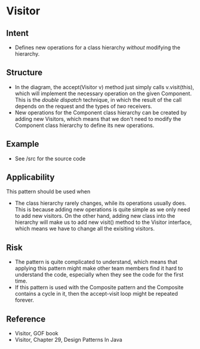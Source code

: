* Visitor

** Intent
- Defines new operations for a class hierarchy /without/ modifying the hierarchy.

** Structure
   [[file:structure.png]]

- In the diagram, the accept(Visitor v) method just simply calls v.visit(this), which will implement the necessary operation on the given Component. This is the /double dispatch/ technique, in which the result of the call depends on the request and the types of /two/ receivers. 
- New operations for the Component class hierarchy can be created by adding new Visitors, which means that we don't need to modify the Component class hierarchy to define its new operations.

** Example

- See /src for the source code

** Applicability

This pattern should be used when
- The class hierarchy rarely changes, while its operations usually does. This is because adding new operations is quite simple as we only need to add new visitors. On the other hand, adding new class into the hierarchy will make us to add new visit() method to the Visitor interface, which means we have to change all the exisiting visitors.

** Risk

- The pattern is quite complicated to understand, which means that applying this pattern might make other team members find it hard to understand the code, especially when they see the code for the first time.
- If this pattern is used with the Composite pattern and the Composite contains a cycle in it, then the accept-visit loop might be repeated forever.

** Reference

- Visitor, GOF book
- Visitor, Chapter 29, Design Patterns In Java
